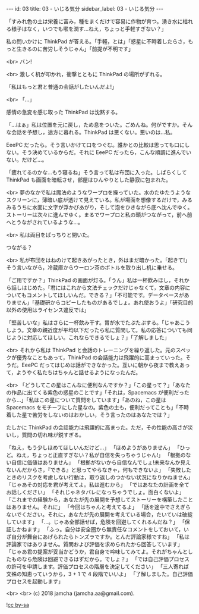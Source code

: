 #+OPTIONS: toc:nil
#+OPTIONS: -:nil
#+OPTIONS: ^:{}

---
id: 03
title: 03 - いじる気分
sidebar_label: 03 - いじる気分
---

  「すみれ色の土は栄養に富み，種をまくだけで容易に作物が育つ。湧き水に枯れる様子はなく，いつでも喉を潤す…ねえ，ちょっと手軽すぎない？」

  私の問いかけに ThinkPad が答える。「手軽，とは」「惑星に不時着したらさ，もっと生きるのに苦労しそうじゃん」「前提が不明です」

  <br>
  バン!

  <br>
  激しく机が叩かれ，衝撃とともに ThinkPad の場所がずれる。

  「私はもっと君と普通の会話がしたいんだよ!」

  <br>
  「…」

  感情の急変を感じ取った ThinkPad は沈黙する。

  「…はぁ」私は位置を元に戻し，ため息をついた。ごめんね。何がですか。そんな会話を予想し，途方に暮れる。ThinkPad は悪くない。悪いのは…私。

  EeePC だったら。そう言いかけて口をつぐむ。誰かとの比較は思っても口にしない。そう決めているからだ。それに EeePC だったら，こんな順調に進んでいない。だけど…。

  「疲れてるのかな…もう寝るね」そう言って私は布団に入った。しばらくして ThinkPad も画面を暗転させ，部屋はひんやりとした静寂に包まれた。

  <br>
  夢のなかで私は魔法のようなワープロを操っていた。水のたゆたうようなスクリーンに，薄暗い底が透けて見えている。私が場面を想像するだけで，みるみるうちに水面に文字が浮かびあがり，そして泡をひきながら底へ沈んでゆく。ストーリーは次々に進んでゆく。まるでワープロと私の頭がつながって，前へ前へとうながされているような…。

  <br>
  私は両目をぱっちりと開いた。

  つながる？

  <br>
  私が布団をはねのけて起きあがったとき，外はまだ暗かった。「起きて!」そう言いながら，冷蔵庫からウーロン茶のボトルを取り出し机に乗せる。

  「ご用ですか？」ThinkPad の画面が灯る。「うん」私は一杯飲みほし，それから話しはじめた。「君にはこれから文法チェックだけじゃなくて，文章の内容についてもコメントしてほしいんだ。できる？」「不可能です。データベースがありません」「基礎研からコピーしたものがあるでしょ。あれ使おうよ」「研究目的以外の使用はライセンス違反では」

  「堅苦しいな」私はさらに一杯飲み干す。胃が水でたぷたぷする。「じゃあこうしよう。文章の親近度が平均以下だったら私に質問して。私の応答についても同じように対応してほしい。これならできるでしょ？」「了解しました」

  <br>
  それから私は ThinkPad と会話のトレーニングを繰り返した。元のスペックが優秀なこともあって，ThinkPad の会話能力は飛躍的に高まっていった。そうだ。EeePC だってはじめは話ができなかった。互いに朝から夜まで教えあって，ようやく私たちはちゃんと話せるようになったんだ。

  <br>
  「どうしてこの星はこんなに便利なんですか？」「この星って？」「あなたの作品に出てくる紫色の惑星のことです」「それは，Spacemacs が便利だったから…」「私はこの星について質問をしています」「あのね，この星は Spacemacs をモチーフにした星なの。紫色の土も，便利だってことも」「不時着した星で苦労をしないのはおかしい，そう言ったのはあなたでは？」

  たしかに ThinkPad の会話能力は飛躍的に高まった。ただ，その性能の高さが災いし，質問の切れ味が鋭すぎる。

  「ねえ，もう少しほめてほしいんだけど…」  
  「ほめようがありません」  
  「ひっど。ねえ，ちょっと正直すぎない？私が自信を失っちゃうじゃん!」  
  「根拠のない自信に価値はありません」  
  「根拠がないから自信なんでしょ!未来なんか見えないんだからさ，『できる』と思ってやらなきゃ，何もできないよ」  
  「失敗したときのリスクを考慮しない行動は，取り返しのつかない状況になりかねません」  
  「じゃあその対応を君が考えてよ。私は進むから」  
  「ではあなたの計画を全てお話しください」  
  「それじゃネタバレになっちゃうでしょ。面白くないよ」  
  「これまでの経験から，あなたが先の展開を予想してストーリーを構築したことはありません。それに」  
  「今回はちゃんと考えてるよ」  
  「話を途中でさえぎらないでください。それに，あなたが先の展開を考えている場合，たいていは破綻しています」  
  「…。じゃあ全部話せば，危険を回避してくれるんだね？」  
  「保証しかねます」  
  「ふっ。自分は安全圏から無責任なコメントをしておいて，いざ自分が舞台にあげられたらトンズラですか。とんだ評論家様ですね」  
  「私は評論家ではありません。質問および評価を求められたから回答しています」  
  「じゃあ君の提案が妥当かどうか，君自身で吟味してみてよ。それがちゃんとしたものなら危険は回避できるはずだから。でしょ？」  
  「では自己評価プロセスの許可を申請します。評価プロセスの階層を決定してください」  
  「三人寄れば文殊の知恵っていうから，3 + 1 で 4 段階でいいよ」  
  「了解しました。自己評価プロセスを起動します」

  <br>
  <br>
  (c) 2018 jamcha (jamcha.aa@gmail.com).
                
  ![[https://i.creativecommons.org/l/by-sa/4.0/88x31.png][cc by-sa]]
